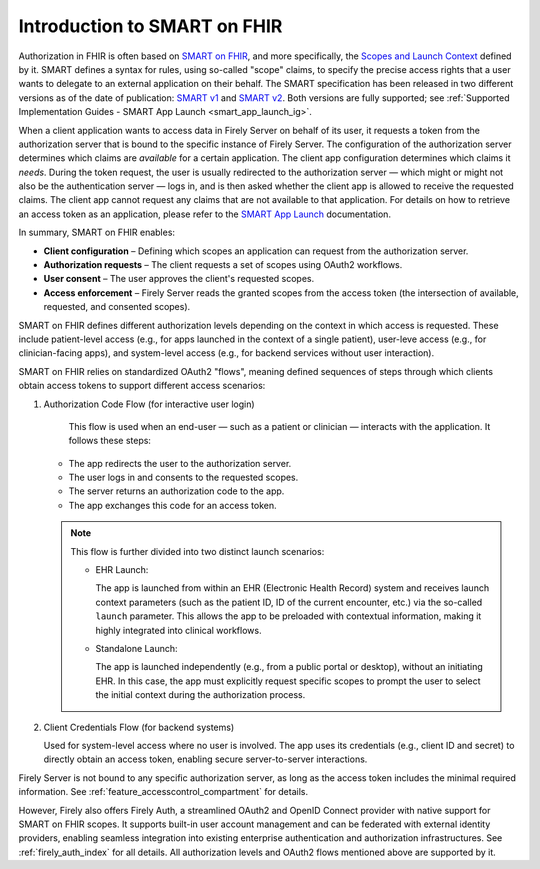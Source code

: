.. _feature_accesscontrol_authorization:

=============================
Introduction to SMART on FHIR
=============================

Authorization in FHIR is often based on `SMART on FHIR`_, and more specifically, the `Scopes and Launch Context`_ defined by it.  
SMART defines a syntax for rules, using so-called "scope" claims, to specify the precise access rights that a user wants to delegate to an external application on their behalf.  
The SMART specification has been released in two different versions as of the date of publication: `SMART v1`_ and `SMART v2`_. Both versions are fully supported; see :ref:`Supported Implementation Guides - SMART App Launch <smart_app_launch_ig>`.

When a client application wants to access data in Firely Server on behalf of its user, it requests a token from the authorization server that is bound to the specific instance of Firely Server.  
The configuration of the authorization server determines which claims are *available* for a certain application. The client app configuration determines which claims it *needs*.  
During the token request, the user is usually redirected to the authorization server — which might or might not also be the authentication server — logs in, and is then asked whether the client app is allowed to receive the requested claims.  
The client app cannot request any claims that are not available to that application. For details on how to retrieve an access token as an application, please refer to the `SMART App Launch <http://www.hl7.org/fhir/smart-app-launch/app-launch.html>`_ documentation.

In summary, SMART on FHIR enables:

- **Client configuration** – Defining which scopes an application can request from the authorization server.
- **Authorization requests** – The client requests a set of scopes using OAuth2 workflows.
- **User consent** – The user approves the client's requested scopes.
- **Access enforcement** – Firely Server reads the granted scopes from the access token (the intersection of available, requested, and consented scopes).

SMART on FHIR defines different authorization levels depending on the context in which access is requested.  
These include patient-level access (e.g., for apps launched in the context of a single patient), user-leve access (e.g., for clinician-facing apps), and system-level access (e.g., for backend services without user interaction).

SMART on FHIR relies on standardized OAuth2 "flows", meaning defined sequences of steps through which clients obtain access tokens to support different access scenarios:

#. Authorization Code Flow (for interactive user login)

    This flow is used when an end-user — such as a patient or clinician — interacts with the application. It follows these steps:

   - The app redirects the user to the authorization server.
   - The user logs in and consents to the requested scopes.
   - The server returns an authorization code to the app.
   - The app exchanges this code for an access token.

   .. note::

      This flow is further divided into two distinct launch scenarios:

      - EHR Launch:
      
        The app is launched from within an EHR (Electronic Health Record) system and receives launch context parameters
        (such as the patient ID, ID of the current encounter, etc.) via the so-called ``launch`` parameter.  
        This allows the app to be preloaded with contextual information, making it highly integrated into clinical workflows.

      - Standalone Launch:
      
        The app is launched independently (e.g., from a public portal or desktop), without an initiating EHR.  
        In this case, the app must explicitly request specific scopes to prompt the user to select the initial context during the authorization process.

2. Client Credentials Flow (for backend systems)

   Used for system-level access where no user is involved. The app uses its credentials (e.g., client ID and secret) to directly obtain an access token, enabling secure server-to-server interactions.

Firely Server is not bound to any specific authorization server, as long as the access token includes the minimal required information.  
See :ref:`feature_accesscontrol_compartment` for details.

However, Firely also offers Firely Auth, a streamlined OAuth2 and OpenID Connect provider with native support for SMART on FHIR scopes.  
It supports built-in user account management and can be federated with external identity providers, enabling seamless integration into existing enterprise authentication and authorization infrastructures. See :ref:`firely_auth_index` for all details.
All authorization levels and OAuth2 flows mentioned above are supported by it.

.. _SMART v1: http://hl7.org/fhir/smart-app-launch/1.0.0/scopes-and-launch-context/index.html
.. _SMART v2: http://hl7.org/fhir/smart-app-launch/STU2/scopes-and-launch-context.html
.. _Scopes and Launch Context: http://www.hl7.org/fhir/smart-app-launch/scopes-and-launch-context.html
.. _SMART on FHIR: http://docs.smarthealthit.org/